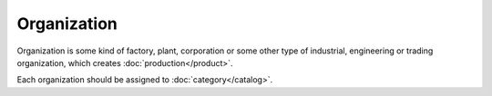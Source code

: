 Organization
=======

Organization is some kind of factory, plant, corporation or some other type of industrial, engineering or trading organization, which creates :doc:`production</product>`.

Each organization should be assigned to :doc:`category</catalog>`.
